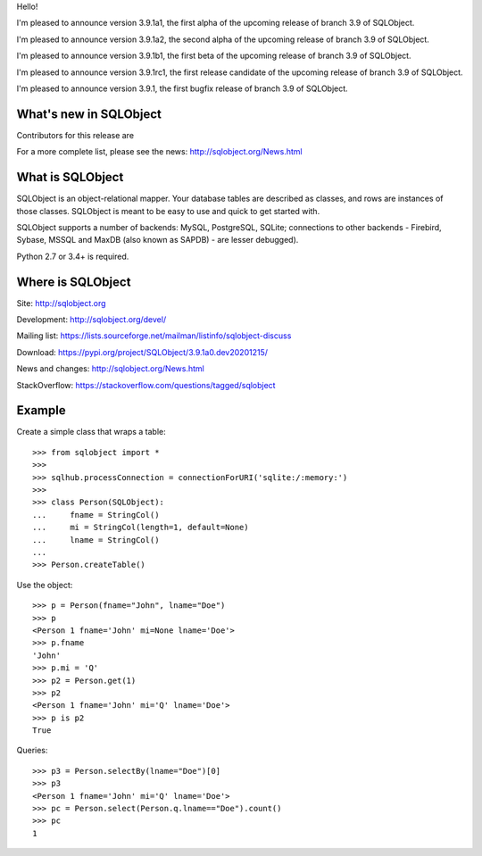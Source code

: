 Hello!

I'm pleased to announce version 3.9.1a1, the first alpha of the upcoming
release of branch 3.9 of SQLObject.

I'm pleased to announce version 3.9.1a2, the second alpha of the upcoming
release of branch 3.9 of SQLObject.

I'm pleased to announce version 3.9.1b1, the first beta of the upcoming
release of branch 3.9 of SQLObject.

I'm pleased to announce version 3.9.1rc1, the first release candidate
of the upcoming release of branch 3.9 of SQLObject.

I'm pleased to announce version 3.9.1, the first bugfix release of branch
3.9 of SQLObject.


What's new in SQLObject
=======================

Contributors for this release are 

For a more complete list, please see the news:
http://sqlobject.org/News.html


What is SQLObject
=================

SQLObject is an object-relational mapper.  Your database tables are described
as classes, and rows are instances of those classes.  SQLObject is meant to be
easy to use and quick to get started with.

SQLObject supports a number of backends: MySQL, PostgreSQL, SQLite;
connections to other backends - Firebird, Sybase, MSSQL
and MaxDB (also known as SAPDB) - are lesser debugged).

Python 2.7 or 3.4+ is required.


Where is SQLObject
==================

Site:
http://sqlobject.org

Development:
http://sqlobject.org/devel/

Mailing list:
https://lists.sourceforge.net/mailman/listinfo/sqlobject-discuss

Download:
https://pypi.org/project/SQLObject/3.9.1a0.dev20201215/

News and changes:
http://sqlobject.org/News.html

StackOverflow:
https://stackoverflow.com/questions/tagged/sqlobject


Example
=======

Create a simple class that wraps a table::

  >>> from sqlobject import *
  >>>
  >>> sqlhub.processConnection = connectionForURI('sqlite:/:memory:')
  >>>
  >>> class Person(SQLObject):
  ...     fname = StringCol()
  ...     mi = StringCol(length=1, default=None)
  ...     lname = StringCol()
  ...
  >>> Person.createTable()

Use the object::

  >>> p = Person(fname="John", lname="Doe")
  >>> p
  <Person 1 fname='John' mi=None lname='Doe'>
  >>> p.fname
  'John'
  >>> p.mi = 'Q'
  >>> p2 = Person.get(1)
  >>> p2
  <Person 1 fname='John' mi='Q' lname='Doe'>
  >>> p is p2
  True

Queries::

  >>> p3 = Person.selectBy(lname="Doe")[0]
  >>> p3
  <Person 1 fname='John' mi='Q' lname='Doe'>
  >>> pc = Person.select(Person.q.lname=="Doe").count()
  >>> pc
  1
